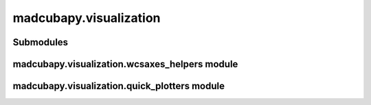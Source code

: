 madcubapy.visualization
=======================

Submodules
----------

madcubapy.visualization.wcsaxes\_helpers module
-----------------------------------------------

.. .. automodule:: madcubapy.visualization.wcsaxes_helpers
..    :members:
..    :show-inheritance:

madcubapy.visualization.quick\_plotters module
-----------------------------------------------

.. .. automodule:: madcubapy.visualization.quick_plotters
..    :members:
..    :show-inheritance:
